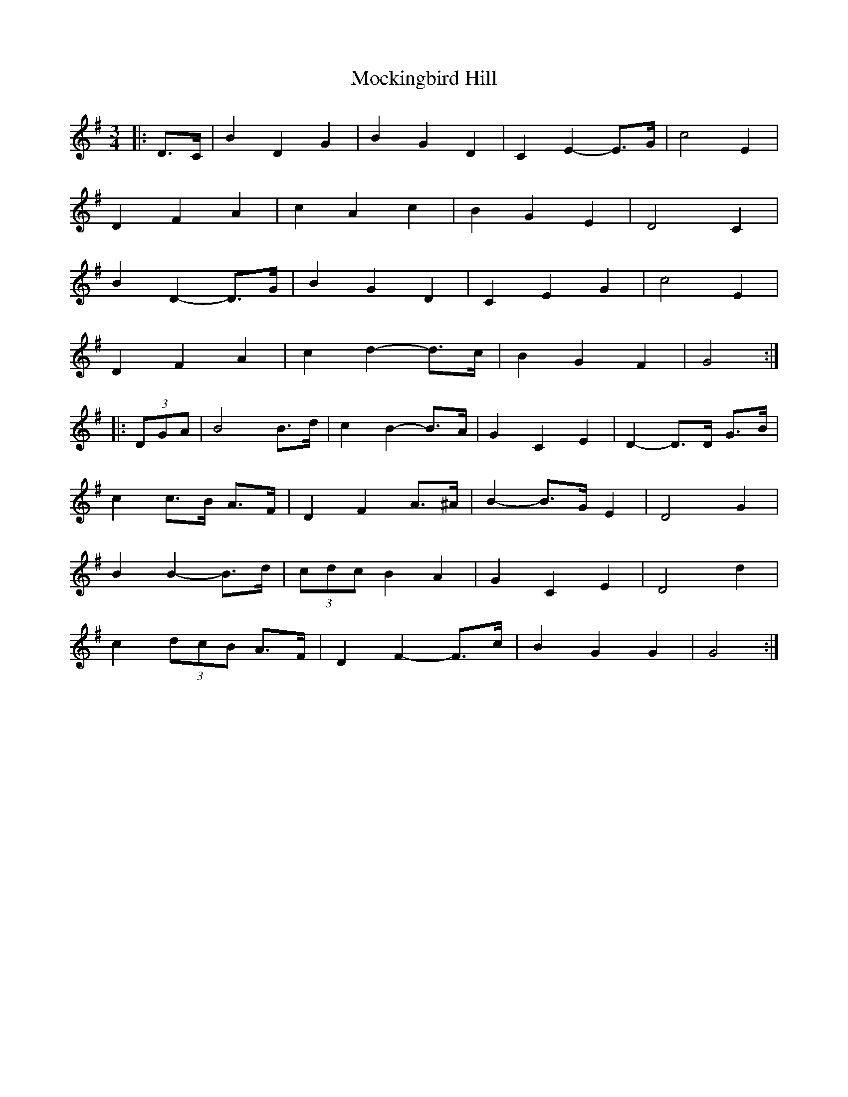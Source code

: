 X: 27397
T: Mockingbird Hill
R: waltz
M: 3/4
K: Gmajor
|:D>C|B2 D2 G2|B2 G2 D2|C2 E2- E>G|c4 E2|
D2 F2 A2|c2 A2 c2|B2 G2 E2|D4 C2|
B2 D2- D>G|B2 G2 D2|C2 E2 G2|c4 E2|
D2 F2 A2|c2 d2- d>c|B2 G2 F2|G4:|
|:(3DGA|B4 B>d|c2 B2- B>A|G2 C2 E2|D2- D>D G>B|
c2 c>B A>F|D2 F2 A>^A|B2- B>G E2|D4 G2|
B2 B2- B>d|(3cdc B2 A2|G2 C2 E2|D4 d2|
c2 (3dcB A>F|D2 F2- F>c|B2 G2 G2|G4:|

